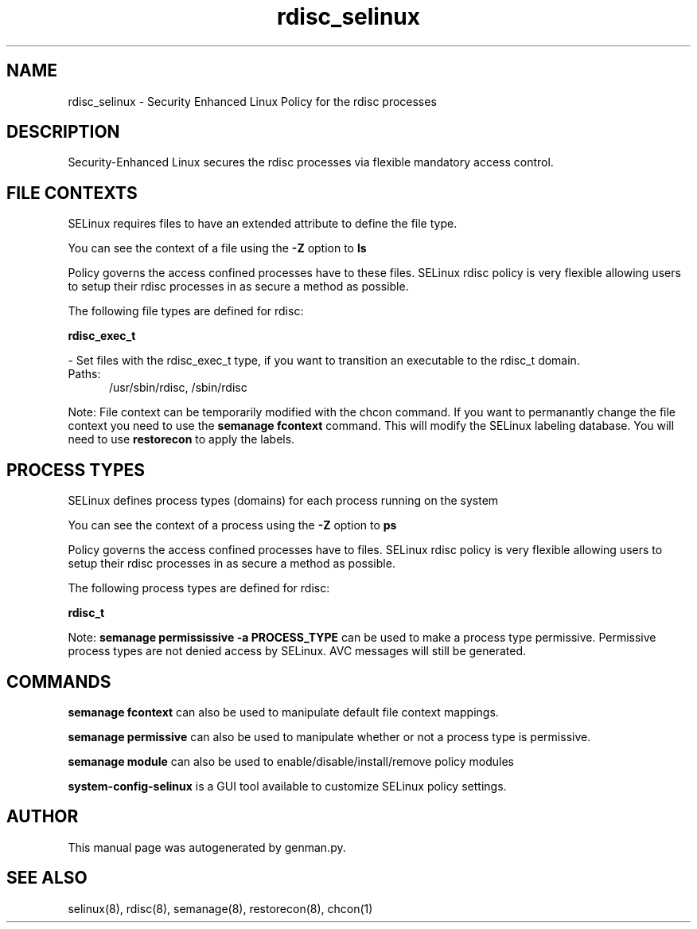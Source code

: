 .TH  "rdisc_selinux"  "8"  "rdisc" "dwalsh@redhat.com" "rdisc SELinux Policy documentation"
.SH "NAME"
rdisc_selinux \- Security Enhanced Linux Policy for the rdisc processes
.SH "DESCRIPTION"

Security-Enhanced Linux secures the rdisc processes via flexible mandatory access
control.  

.SH FILE CONTEXTS
SELinux requires files to have an extended attribute to define the file type. 
.PP
You can see the context of a file using the \fB\-Z\fP option to \fBls\bP
.PP
Policy governs the access confined processes have to these files. 
SELinux rdisc policy is very flexible allowing users to setup their rdisc processes in as secure a method as possible.
.PP 
The following file types are defined for rdisc:


.EX
.PP
.B rdisc_exec_t 
.EE

- Set files with the rdisc_exec_t type, if you want to transition an executable to the rdisc_t domain.

.br
.TP 5
Paths: 
/usr/sbin/rdisc, /sbin/rdisc

.PP
Note: File context can be temporarily modified with the chcon command.  If you want to permanantly change the file context you need to use the 
.B semanage fcontext 
command.  This will modify the SELinux labeling database.  You will need to use
.B restorecon
to apply the labels.

.SH PROCESS TYPES
SELinux defines process types (domains) for each process running on the system
.PP
You can see the context of a process using the \fB\-Z\fP option to \fBps\bP
.PP
Policy governs the access confined processes have to files. 
SELinux rdisc policy is very flexible allowing users to setup their rdisc processes in as secure a method as possible.
.PP 
The following process types are defined for rdisc:

.EX
.B rdisc_t 
.EE
.PP
Note: 
.B semanage permississive -a PROCESS_TYPE 
can be used to make a process type permissive. Permissive process types are not denied access by SELinux. AVC messages will still be generated.

.SH "COMMANDS"
.B semanage fcontext
can also be used to manipulate default file context mappings.
.PP
.B semanage permissive
can also be used to manipulate whether or not a process type is permissive.
.PP
.B semanage module
can also be used to enable/disable/install/remove policy modules

.PP
.B system-config-selinux 
is a GUI tool available to customize SELinux policy settings.

.SH AUTHOR	
This manual page was autogenerated by genman.py.

.SH "SEE ALSO"
selinux(8), rdisc(8), semanage(8), restorecon(8), chcon(1)
